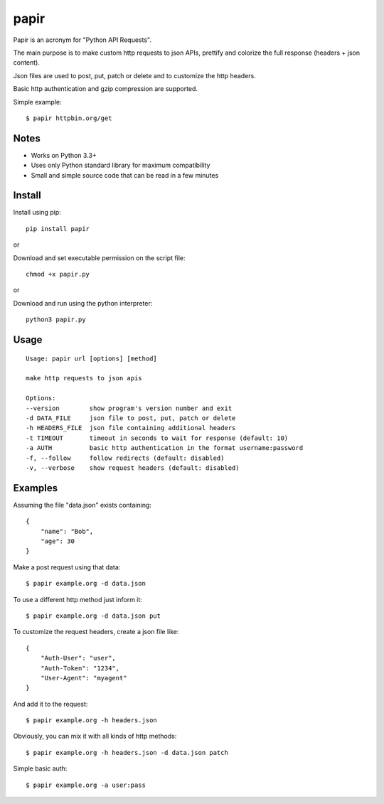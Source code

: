 papir
=====

Papir is an acronym for "Python API Requests".

The main purpose is to make custom http requests to json APIs, prettify and
colorize the full response (headers + json content).

Json files are used to post, put, patch or delete and to customize the http
headers.

Basic http authentication and gzip compression are supported.

Simple example::

    $ papir httpbin.org/get

.. image:: https://raw.githubusercontent.com/pdrb/papir/master/papir.png


Notes
-----

- Works on Python 3.3+
- Uses only Python standard library for maximum compatibility
- Small and simple source code that can be read in a few minutes


Install
-------

Install using pip::

    pip install papir

or

Download and set executable permission on the script file::

    chmod +x papir.py

or

Download and run using the python interpreter::

    python3 papir.py


Usage
-----

::

    Usage: papir url [options] [method]

    make http requests to json apis

    Options:
    --version        show program's version number and exit
    -d DATA_FILE     json file to post, put, patch or delete
    -h HEADERS_FILE  json file containing additional headers
    -t TIMEOUT       timeout in seconds to wait for response (default: 10)
    -a AUTH          basic http authentication in the format username:password
    -f, --follow     follow redirects (default: disabled)
    -v, --verbose    show request headers (default: disabled)


Examples
--------

Assuming the file "data.json" exists containing::

    {
        "name": "Bob",
        "age": 30
    }

Make a post request using that data::

    $ papir example.org -d data.json

To use a different http method just inform it::

    $ papir example.org -d data.json put

To customize the request headers, create a json file like::

    {
        "Auth-User": "user",
        "Auth-Token": "1234",
        "User-Agent": "myagent"
    }

And add it to the request::

    $ papir example.org -h headers.json

Obviously, you can mix it with all kinds of http methods::

    $ papir example.org -h headers.json -d data.json patch

Simple basic auth::

    $ papir example.org -a user:pass
